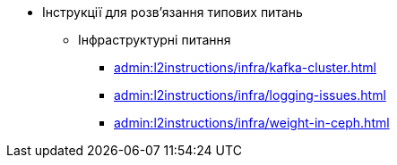 //L2 інструкції
** Інструкції для розв'язання типових питань
*** Інфраструктурні питання
**** xref:admin:l2instructions/infra/kafka-cluster.adoc[]
**** xref:admin:l2instructions/infra/logging-issues.adoc[]
**** xref:admin:l2instructions/infra/weight-in-ceph.adoc[]
